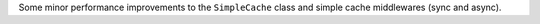 Some minor performance improvements to the ``SimpleCache`` class and simple cache middlewares (sync and async).
